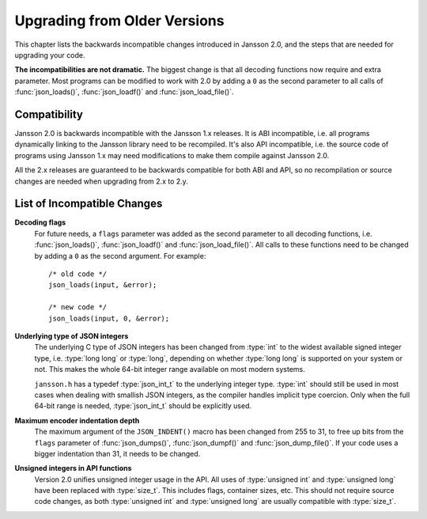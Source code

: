 .. highlight:: c

*****************************
Upgrading from Older Versions
*****************************

This chapter lists the backwards incompatible changes introduced in
Jansson 2.0, and the steps that are needed for upgrading your code.

**The incompatibilities are not dramatic.** The biggest change is that
all decoding functions now require and extra parameter. Most programs
can be modified to work with 2.0 by adding a ``0`` as the second
parameter to all calls of :func:`json_loads()`, :func:`json_loadf()`
and :func:`json_load_file()`.


Compatibility
=============

Jansson 2.0 is backwards incompatible with the Jansson 1.x releases.
It is ABI incompatible, i.e. all programs dynamically linking to the
Jansson library need to be recompiled. It's also API incompatible,
i.e. the source code of programs using Jansson 1.x may need
modifications to make them compile against Jansson 2.0.

All the 2.x releases are guaranteed to be backwards compatible for
both ABI and API, so no recompilation or source changes are needed
when upgrading from 2.x to 2.y.


List of Incompatible Changes
============================

**Decoding flags**
    For future needs, a ``flags`` parameter was added as the second
    parameter to all decoding functions, i.e. :func:`json_loads()`,
    :func:`json_loadf()` and :func:`json_load_file()`. All calls to
    these functions need to be changed by adding a ``0`` as the second
    argument. For example::

        /* old code */
        json_loads(input, &error);

        /* new code */
        json_loads(input, 0, &error);


**Underlying type of JSON integers**
    The underlying C type of JSON integers has been changed from
    :type:`int` to the widest available signed integer type, i.e.
    :type:`long long` or :type:`long`, depending on whether
    :type:`long long` is supported on your system or not. This makes
    the whole 64-bit integer range available on most modern systems.

    ``jansson.h`` has a typedef :type:`json_int_t` to the underlying
    integer type. :type:`int` should still be used in most cases when
    dealing with smallish JSON integers, as the compiler handles
    implicit type coercion. Only when the full 64-bit range is needed,
    :type:`json_int_t` should be explicitly used.


**Maximum encoder indentation depth**
    The maximum argument of the ``JSON_INDENT()`` macro has been
    changed from 255 to 31, to free up bits from the ``flags``
    parameter of :func:`json_dumps()`, :func:`json_dumpf()` and
    :func:`json_dump_file()`. If your code uses a bigger indentation
    than 31, it needs to be changed.


**Unsigned integers in API functions**
    Version 2.0 unifies unsigned integer usage in the API. All uses of
    :type:`unsigned int` and :type:`unsigned long` have been replaced
    with :type:`size_t`. This includes flags, container sizes, etc.
    This should not require source code changes, as both
    :type:`unsigned int` and :type:`unsigned long` are usually
    compatible with :type:`size_t`.
